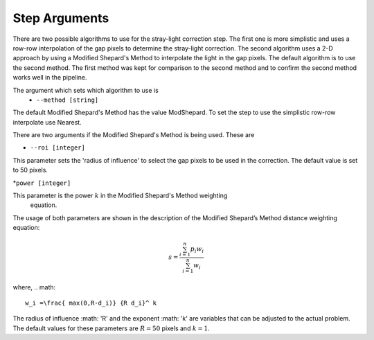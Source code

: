 Step Arguments
==============

There are two possible algorithms  to use for the stray-light correction step. The first one is more 
simplistic and uses a row-row interpolation of the gap pixels to determine the
stray-light correction. The second algorithm uses a 2-D approach by using a Modified
Shepard's Method to interpolate the light in the gap pixels. The default algorithm 
is to use the second method. The first method was  kept for comparison to  the second
method and to confirm the second method works well in the pipeline.

The argument which sets which algorithm to use is
 * ``--method [string]``

The default Modified Shepard's Method has the value ModShepard. To set the step to use
the simplistic row-row interpolate use Nearest.

There are two arguments if the Modified Shepard's Method is being used. These are

* ``--roi [integer]``

This parameter sets the 'radius of influence' to select the gap pixels to be used
in the correction. The default value is set to 50 pixels. 

*``power [integer]`` 

This parameter is the power :math:`k` in the Modified Shepard's Method weighting
 equation.

The usage of both parameters are shown in the description of the 
Modified Shepard’s Method distance weighting equation:

.. math::

   s = \frac{ \sum_{i=1}^n p_i w_i}{\sum_{i=1}^n w_i}

where,
.. math::

   w_i =\frac{ max(0,R-d_i)} {R d_i}^ k

The radius of influence :math: 'R' and the exponent :math: 'k' are variables that 
can be adjusted to the actual problem. The default values for these parameters are
:math:`R = 50` pixels and :math:`k = 1`.
